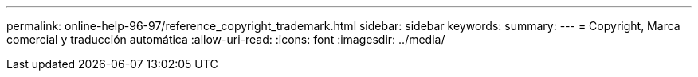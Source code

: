---
permalink: online-help-96-97/reference_copyright_trademark.html 
sidebar: sidebar 
keywords:  
summary:  
---
= Copyright, Marca comercial y traducción automática
:allow-uri-read: 
:icons: font
:imagesdir: ../media/


